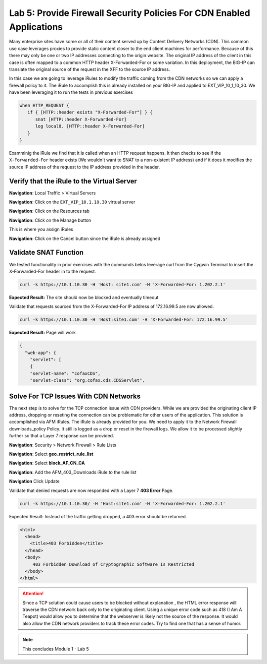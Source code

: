 Lab 5: Provide Firewall Security Policies For CDN Enabled Applications
======================================================================

Many enterprise sites have some or all of their content served up by Content Delivery Networks (CDN). This common use case leverages proxies to provide static content closer to the end client machines for performance. Because of this there may only be one or two IP addresses connecting to the origin website. The original IP address of the client in this case is often mapped to a common HTTP header X-Forwarded-For or some variation. In this deployment, the BIG-IP can translate the original source of the request in the XFF to the source IP address.

In this case we are going to leverage iRules to modify the traffic coming from the CDN networks so we can apply a firewall policy to it. The iRule to accomplish this is already installed on your BIG-IP and applied to EXT_VIP_10_1_10_30. We have been leveraging it to run the tests in previous exercises

.. code-block:: tcl

   when HTTP_REQUEST {
      if { [HTTP::header exists "X-Forwarded-For"] } {
         snat [HTTP::header X-Forwarded-For]
         log local0. [HTTP::header X-Forwarded-For]
      }
   }

Examminig the iRule we find that it is called when an HTTP request happens. It then checks to see if the ``X-Forwarded-For`` header exists (We wouldn't want to SNAT to a non-existent IP address) and if it does it modifies the source IP address of the request to the IP address provided in the header.

Verify that the iRule to the Virtual Server
-------------------------------------

**Navigation:** Local Traffic > Virtual Servers

**Navigation:** Click on the ``EXT_VIP_10.1.10.30`` virtual server

**Navigation:** Click on the Resources tab

|image45|

**Navigation:** Click on the Manage button

This is where you assign iRules

**Navigation:** Click on the Cancel button  since the iRule is already assigned

|image46|



Validate SNAT Function
----------------------

We tested functionality in prior exercises with the commands belos leverage curl from the Cygwin Terminal to insert the X-Forwarded-For header in to the request.


.. code-block:: console

   curl -k https://10.1.10.30 -H 'Host: site1.com' -H 'X-Forwarded-For: 1.202.2.1'

**Expected Result:** The site should now be blocked and eventually timeout

Validate that requests sourced from the X-Forwarded-For IP address of 172.16.99.5 are now allowed.

.. code-block:: console

   curl -k https://10.1.10.30 -H 'Host:site1.com' -H 'X-Forwarded-For: 172.16.99.5'

**Expected Result:** Page will work

.. code-block:: console

   {
     "web-app": {
       "servlet": [
       {
       "servlet-name": "cofaxCDS",
       "servlet-class": "org.cofax.cds.CDSServlet",

Solve For TCP Issues With CDN Networks
--------------------------------------

The next step is to solve for the TCP connection issue with CDN providers. While we are provided the originating client IP address, dropping or reseting the connection can be problematic for other users of the application. This solution is accomplished via AFM iRules. The iRule is already provided for you. We need to apply it to the Network Firewall downloads\_policy Policy. It still is logged as a drop or reset in the firewall logs. We allow it to be processed slightly further so that a Layer 7 response can be provided.

**Navigation:** Security > Network Firewall > Rule Lists

**Navigation:** Select **geo_restrict_rule_list**

**Navigation:** Select  **block_AF_CN_CA**

**Navigation:** Add the AFM_403_Downloads iRule to the rule list

**Navigation** Click Update
|image47|

Validate that denied requests are now responded with a Layer 7 **403 Error** Page.

.. code-block:: console

   curl -k https://10.1.10.30/ -H 'Host:site1.com' -H 'X-Forwarded-For: 1.202.2.1'

Expected Result: Instead of the traffic getting dropped, a 403 error
should be returned.

.. code-block:: html

   <html>
     <head>
       <title>403 Forbidden</title>
     </head>
     <body>
        403 Forbidden Download of Cryptographic Software Is Restricted
     </body>
   </html>

.. ATTENTION:: Since a TCP solution could cause users to be blocked without explanation , the HTML error response will traverse the CDN network back only to the originating client. Using a unique error code such as 418 (I Am A Teapot) would allow you to determine that the webserver is likely not the source of the response. It would also allow the CDN network providers to track these error codes. Try to find one that has a sense of humor.

.. NOTE:: This concludes Module 1 - Lab 5

.. |image45| image:: /_static/class2/image46.png
   :width: 7.04167in
   :height: 4.25000in
.. |image46| image:: /_static/class2/image47.png
   :width: 7.04167in
   :height: 2.81944in
.. |image47| image:: /_static/class2/image48.png
   :width: 7.04167in
   :height: 6.97222in
